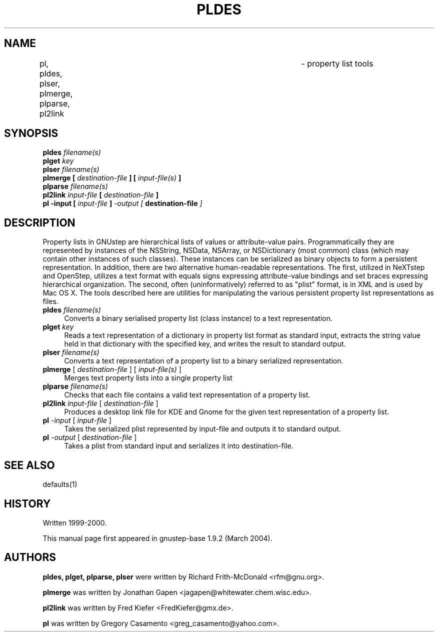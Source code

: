 .\"property list tools man page
.\"written by Adrian Robert (arobert@cogsci.ucsd.edu)
.\"Copyright (C) 2005 Free Software Foundation, Inc.
.\"Copying and distribution of this file, with or without modification,
.\"are permitted in any medium without royalty provided the copyright
.\"notice and this notice are preserved.
.\"
.\"Process this file with
.\"groff -man -Tascii gdnc.1
.\"
.TH PLDES 1 "August 2003" GNUstep "GNUstep System Manual"
.SH NAME
pl, pldes, plser, plmerge, plparse, pl2link	\- property list tools
.SH SYNOPSIS
.nf
.BI "pldes " "filename(s)"
.nl
.BI "plget " "key"
.nl
.BI "plser " "filename(s)"
.nl
.BI "plmerge [ " "destination-file" " ] [ " "input-file(s)" " ]"
.nl
.BI "plparse " "filename(s)"
.nl
.BI "pl2link " "input-file" " [ " "destination-file" " ]"
.nl
.BI "pl -input [ " "input-file" " ] " " -output [ " "destination-file" " ]"
.nl

.SH DESCRIPTION
.P
Property lists in GNUstep are hierarchical lists of values or attribute-value
pairs.  Programmatically they are represented by instances of the NSString,
NSData, NSArray, or NSDictionary (most common) class (which may contain other
instances of such classes).  These instances can be serialized as binary
objects to form a persistent representation.  In addition, there are two
alternative human-readable representations.  The first, utilized in NeXTstep
and OpenStep, utilizes a text format with equals signs expressing
attribute-value bindings and set braces expressing hierarchical organization.
The second, often (uninformatively) referred to as "plist" format, is in XML
and is used by Mac OS X.  The tools described here are utilities for
manipulating the various persistent property list representations as files.
.IP "\fBpldes\fR \fIfilename(s)\fR" 4
Converts a binary serialised property list (class instance) to a text
representation.
.IP "\fBplget\fR \fIkey\fR" 4
Reads a text representation of a dictionary in property list format as
standard input, extracts the string value held in that dictionary with
the specified key, and writes the result to standard output.
.IP "\fBplser\fR \fIfilename(s)\fR" 4
Converts a text representation of a property list to a binary serialized
representation.
.IP "\fBplmerge\fR [ \fIdestination-file\fR ] [ \fIinput-file(s)\fR ]" 4
Merges text property lists into a single property list
.IP "\fBplparse\fR \fIfilename(s)\fR" 4
Checks that each file contains a valid text representation of a property list.
.IP "\fBpl2link\fR \fIinput-file\fR [ \fIdestination-file\fR ]" 4
Produces a desktop link file for KDE and Gnome for the given text
representation of a property list.
.IP "\fBpl\fR \fI-input\fR [ \fIinput-file\fR ]" 4
Takes the serialized plist represented by input-file and outputs it to standard output.
.IP "\fBpl\fR \fI-output\fR [ \fIdestination-file\fR ]" 4
Takes a plist from standard input and serializes it into destination-file.
.PP

.SH SEE ALSO
defaults(1)

.SH HISTORY
Written 1999-2000.
.PP
This manual page first appeared in gnustep-base 1.9.2 (March 2004).
.P
.SH AUTHORS
.B pldes, plget, plparse, plser
were written by Richard Frith-McDonald <rfm@gnu.org>.
.PP
.B plmerge
was written by Jonathan Gapen  <jagapen@whitewater.chem.wisc.edu>.
.PP
.B pl2link
was written by Fred Kiefer <FredKiefer@gmx.de>.
.PP
.B pl
was written by Gregory Casamento <greg_casamento@yahoo.com>.
